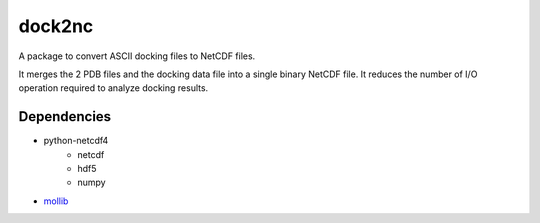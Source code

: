 =======
dock2nc
=======

A package to convert ASCII docking files to NetCDF files.

It merges the 2 PDB files and the docking data file into a single binary NetCDF
file. It reduces the number of I/O operation required to analyze docking
results.

Dependencies
------------

- python-netcdf4
    - netcdf
    - hdf5
    - numpy
- `mollib`_ 
  


.. _mollib: https://bitbucket.org/lvamparys/mollib